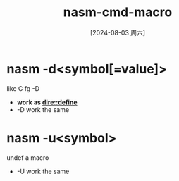 :PROPERTIES:
:ID:       69b209ef-155f-4b17-a6d2-6209a6e5a2ab
:END:
#+title: nasm-cmd-macro
#+date: [2024-08-03 周六]
#+last_modified:  


* nasm -d<symbol[=value]>
like C fg -D


- *work as [[id:413e36b2-a242-49a6-977a-3af7155296c3][dire::define]]*
- -D work the same


* nasm -u<symbol>
undef a macro

- -U work the same
